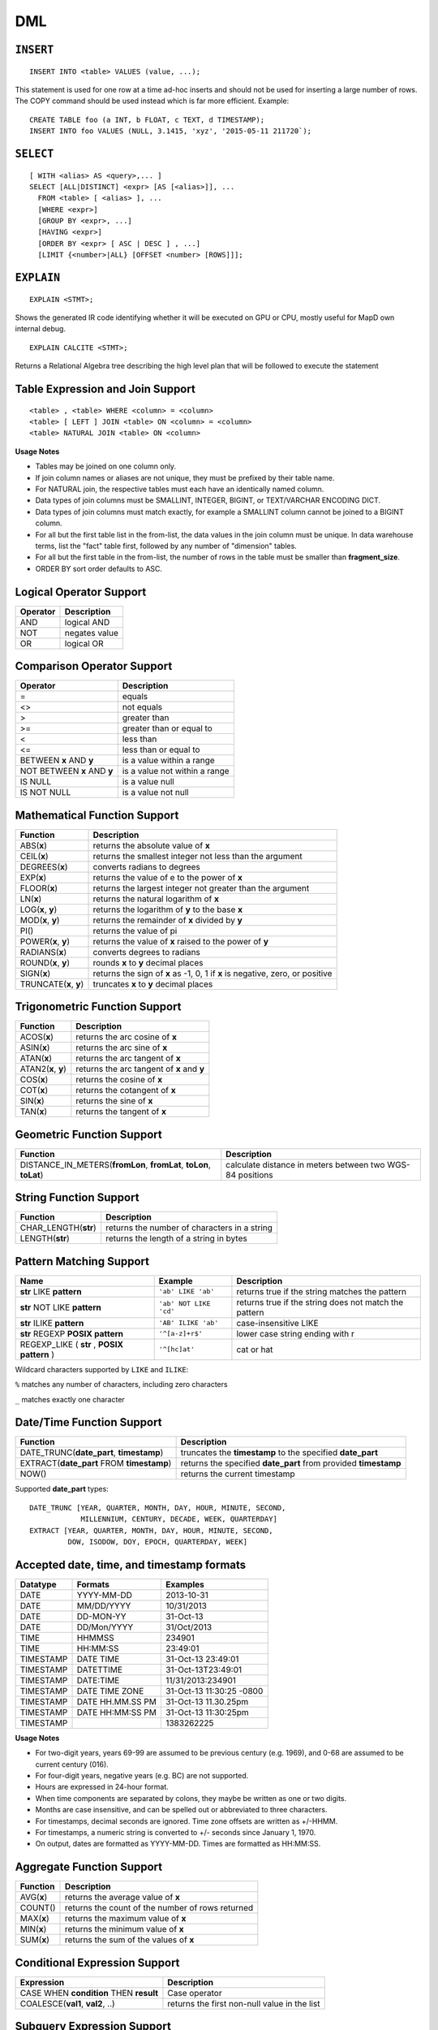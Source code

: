 DML
===

``INSERT``
~~~~~~~~~~

::

    INSERT INTO <table> VALUES (value, ...);

This statement is used for one row at a time ad-hoc inserts and should
not be used for inserting a large number of rows. The COPY command
should be used instead which is far more efficient. Example:

::

    CREATE TABLE foo (a INT, b FLOAT, c TEXT, d TIMESTAMP);
    INSERT INTO foo VALUES (NULL, 3.1415, 'xyz', '2015-05-11 211720`);

``SELECT``
~~~~~~~~~~

::

    [ WITH <alias> AS <query>,... ]
    SELECT [ALL|DISTINCT] <expr> [AS [<alias>]], ...
      FROM <table> [ <alias> ], ...
      [WHERE <expr>]
      [GROUP BY <expr>, ...]
      [HAVING <expr>]
      [ORDER BY <expr> [ ASC | DESC ] , ...]
      [LIMIT {<number>|ALL} [OFFSET <number> [ROWS]]];

``EXPLAIN``
~~~~~~~~~~~
::

   EXPLAIN <STMT>;

Shows the generated IR code identifying whether it will be executed on GPU or CPU, mostly useful for MapD own internal debug.

::

   EXPLAIN CALCITE <STMT>;

Returns a Relational Algebra tree describing the high level plan that will be followed to execute the statement


	
Table Expression and Join Support
~~~~~~~~~~~~~~~~~~~~~~~~~~~~~~~~~

::

    <table> , <table> WHERE <column> = <column>
    <table> [ LEFT ] JOIN <table> ON <column> = <column>
    <table> NATURAL JOIN <table> ON <column>

**Usage Notes**

- Tables may be joined on one column only.
- If join column names or aliases are not unique, they must be prefixed by
  their table name.
- For NATURAL join, the respective tables must each have an identically named
  column.
- Data types of join columns must be SMALLINT, INTEGER, BIGINT, or TEXT/VARCHAR
  ENCODING DICT.
- Data types of join columns must match exactly, for example a SMALLINT column
  cannot be joined to a BIGINT column.
- For all but the first table list in the from-list, the data values in the
  join column must be unique. In data warehouse terms, list the "fact" table
  first, followed by any number of "dimension" tables.
- For all but the first table in the from-list, the number of rows in the table
  must be smaller than **fragment\_size**.
- ORDER BY sort order defaults to ASC.

Logical Operator Support
~~~~~~~~~~~~~~~~~~~~~~~~

+------------+-----------------+
| Operator   | Description     |
+============+=================+
| AND        | logical AND     |
+------------+-----------------+
| NOT        | negates value   |
+------------+-----------------+
| OR         | logical OR      |
+------------+-----------------+

Comparison Operator Support
~~~~~~~~~~~~~~~~~~~~~~~~~~~

+-------------------------------+---------------------------------+
| Operator                      | Description                     |
+===============================+=================================+
| =                             | equals                          |
+-------------------------------+---------------------------------+
| <>                            | not equals                      |
+-------------------------------+---------------------------------+
| >                             | greater than                    |
+-------------------------------+---------------------------------+
| >=                            | greater than or equal to        |
+-------------------------------+---------------------------------+
| <                             | less than                       |
+-------------------------------+---------------------------------+
| <=                            | less than or equal to           |
+-------------------------------+---------------------------------+
| BETWEEN **x** AND **y**       | is a value within a range       |
+-------------------------------+---------------------------------+
| NOT BETWEEN **x** AND **y**   | is a value not within a range   |
+-------------------------------+---------------------------------+
| IS NULL                       | is a value null                 |
+-------------------------------+---------------------------------+
| IS NOT NULL                   | is a value not null             |
+-------------------------------+---------------------------------+

Mathematical Function Support
~~~~~~~~~~~~~~~~~~~~~~~~~~~~~

+----------------------+--------------------------------+
| Function             | Description                    |
+======================+================================+
| ABS(\ **x**)         | returns the absolute value of  |
|                      | **x**                          |
+----------------------+--------------------------------+
| CEIL(\ **x**)        | returns the smallest integer   |
|                      | not less than the argument     |
+----------------------+--------------------------------+
| DEGREES(\ **x**)     | converts radians to degrees    |
+----------------------+--------------------------------+
| EXP(\ **x**)         | returns the value of e to the  |
|                      | power of **x**                 |
+----------------------+--------------------------------+
| FLOOR(\ **x**)       | returns the largest integer    |
|                      | not greater than the argument  |
+----------------------+--------------------------------+
| LN(\ **x**)          | returns the natural logarithm  |
|                      | of **x**                       |
+----------------------+--------------------------------+
| LOG(\ **x**, **y**)  | returns the logarithm of **y** |
|                      | to the base **x**              |
+----------------------+--------------------------------+
| MOD(\ **x**, **y**)  | returns the remainder of **x** |
|                      | divided by **y**               |
+----------------------+--------------------------------+
| PI()                 | returns the value of pi        |
+----------------------+--------------------------------+
| POWER(\ **x**,       | returns the value of **x**     |
| **y**)               | raised to the power of **y**   |
+----------------------+--------------------------------+
| RADIANS(\ **x**)     | converts degrees to radians    |
+----------------------+--------------------------------+
| ROUND(\ **x**,       | rounds **x** to **y** decimal  |
| **y**)               | places                         |
+----------------------+--------------------------------+
| SIGN(\ **x**)        | returns the sign of **x** as   |
|                      | -1, 0, 1 if **x** is negative, |
|                      | zero, or positive              |
+----------------------+--------------------------------+
| TRUNCATE(\ **x**,    | truncates **x** to **y**       |
| **y**)               | decimal places                 |
+----------------------+--------------------------------+

Trigonometric Function Support
~~~~~~~~~~~~~~~~~~~~~~~~~~~~~~

+-------------------------+----------------------------------------------+
| Function                | Description                                  |
+=========================+==============================================+
| ACOS(\ **x**)           | returns the arc cosine of **x**              |
+-------------------------+----------------------------------------------+
| ASIN(\ **x**)           | returns the arc sine of **x**                |
+-------------------------+----------------------------------------------+
| ATAN(\ **x**)           | returns the arc tangent of **x**             |
+-------------------------+----------------------------------------------+
| ATAN2(\ **x**, **y**)   | returns the arc tangent of **x** and **y**   |
+-------------------------+----------------------------------------------+
| COS(\ **x**)            | returns the cosine of **x**                  |
+-------------------------+----------------------------------------------+
| COT(\ **x**)            | returns the cotangent of **x**               |
+-------------------------+----------------------------------------------+
| SIN(\ **x**)            | returns the sine of **x**                    |
+-------------------------+----------------------------------------------+
| TAN(\ **x**)            | returns the tangent of **x**                 |
+-------------------------+----------------------------------------------+

Geometric Function Support
~~~~~~~~~~~~~~~~~~~~~~~~~~

+----------------------------------------------------+-----------------------+
| Function                                           | Description           |
+====================================================+=======================+
| DISTANCE\_IN\_METERS(\ **fromLon**, **fromLat**,   | calculate distance in |
| **toLon**, **toLat**)                              | meters between two    |
|                                                    | WGS-84 positions      |
+----------------------------------------------------+-----------------------+

String Function Support
~~~~~~~~~~~~~~~~~~~~~~~

+---------------------------+------------------------------------------------+
| Function                  | Description                                    |
+===========================+================================================+
| CHAR\_LENGTH(\ **str**)   | returns the number of characters in a string   |
+---------------------------+------------------------------------------------+
| LENGTH(\ **str**)         | returns the length of a string in bytes        |
+---------------------------+------------------------------------------------+

Pattern Matching Support
~~~~~~~~~~~~~~~~~~~~~~~~

+------------------------------------+------------------------+---------------------+
| Name                               | Example                | Description         |
+====================================+========================+=====================+
| **str** LIKE **pattern**           | ``'ab' LIKE 'ab'``     | returns true if the |
|                                    |                        | string matches the  |
|                                    |                        | pattern             |
+------------------------------------+------------------------+---------------------+
| **str** NOT LIKE **pattern**       | ``'ab' NOT LIKE 'cd'`` | returns true if the |
|                                    |                        | string does not     |
|                                    |                        | match the pattern   |
+------------------------------------+------------------------+---------------------+
| **str** ILIKE **pattern**          | ``'AB' ILIKE 'ab'``    | case-insensitive    |
|                                    |                        | LIKE                |
+------------------------------------+------------------------+---------------------+
| **str** REGEXP **POSIX pattern**   | ``'^[a-z]+r$'``        | lower case string   |
|                                    |                        | ending with r       |
+------------------------------------+------------------------+---------------------+
| REGEXP\_LIKE ( **str** , **POSIX   | ``'^[hc]at'``          | cat or hat          |
| pattern** )                        |                        |                     |
+------------------------------------+------------------------+---------------------+

Wildcard characters supported by ``LIKE`` and ``ILIKE``:

``%`` matches any number of characters, including zero characters

``_`` matches exactly one character

Date/Time Function Support
~~~~~~~~~~~~~~~~~~~~~~~~~~

+-------------------------------------+--------------------------------------+
| Function                            | Description                          |
+=====================================+======================================+
| DATE\_TRUNC(\ **date\_part**,       | truncates the **timestamp** to the   |
| **timestamp**)                      | specified **date\_part**             |
+-------------------------------------+--------------------------------------+
| EXTRACT(\ **date\_part** FROM       | returns the specified **date\_part** |
| **timestamp**)                      | from provided **timestamp**          |
+-------------------------------------+--------------------------------------+
| NOW()                               | returns the current timestamp        |
+-------------------------------------+--------------------------------------+

Supported **date\_part** types:

::

    DATE_TRUNC [YEAR, QUARTER, MONTH, DAY, HOUR, MINUTE, SECOND,
                MILLENNIUM, CENTURY, DECADE, WEEK, QUARTERDAY]
    EXTRACT [YEAR, QUARTER, MONTH, DAY, HOUR, MINUTE, SECOND,
             DOW, ISODOW, DOY, EPOCH, QUARTERDAY, WEEK]

Accepted date, time, and timestamp formats
~~~~~~~~~~~~~~~~~~~~~~~~~~~~~~~~~~~~~~~~~~

+-------------+--------------------+----------------------------+
| Datatype    | Formats            | Examples                   |
+=============+====================+============================+
| DATE        | YYYY-MM-DD         | 2013-10-31                 |
+-------------+--------------------+----------------------------+
| DATE        | MM/DD/YYYY         | 10/31/2013                 |
+-------------+--------------------+----------------------------+
| DATE        | DD-MON-YY          | 31-Oct-13                  |
+-------------+--------------------+----------------------------+
| DATE        | DD/Mon/YYYY        | 31/Oct/2013                |
+-------------+--------------------+----------------------------+
| TIME        | HHMMSS             | 234901                     |
+-------------+--------------------+----------------------------+
| TIME        | HH:MM:SS           | 23:49:01                   |
+-------------+--------------------+----------------------------+
| TIMESTAMP   | DATE TIME          | 31-Oct-13 23:49:01         |
+-------------+--------------------+----------------------------+
| TIMESTAMP   | DATETTIME          | 31-Oct-13T23:49:01         |
+-------------+--------------------+----------------------------+
| TIMESTAMP   | DATE:TIME          | 11/31/2013:234901          |
+-------------+--------------------+----------------------------+
| TIMESTAMP   | DATE TIME ZONE     | 31-Oct-13 11:30:25 -0800   |
+-------------+--------------------+----------------------------+
| TIMESTAMP   | DATE HH.MM.SS PM   | 31-Oct-13 11.30.25pm       |
+-------------+--------------------+----------------------------+
| TIMESTAMP   | DATE HH:MM:SS PM   | 31-Oct-13 11:30:25pm       |
+-------------+--------------------+----------------------------+
| TIMESTAMP   |                    | 1383262225                 |
+-------------+--------------------+----------------------------+

**Usage Notes**

- For two-digit years, years 69-99 are assumed to be previous century (e.g.
  1969), and 0-68 are assumed to be current century (016).
- For four-digit years, negative years (e.g. BC) are not supported.
- Hours are expressed in 24-hour format.
- When time components are separated by colons, they maybe be written as one or
  two digits.
- Months are case insensitive, and can be spelled out or abbreviated to three
  characters.
- For timestamps, decimal seconds are ignored. Time zone offsets are written as
  +/-HHMM.
- For timestamps, a numeric string is converted to +/- seconds since January 1,
  1970.
- On output, dates are formatted as YYYY-MM-DD. Times are formatted as HH:MM:SS.

Aggregate Function Support
~~~~~~~~~~~~~~~~~~~~~~~~~~

+----------------+----------------------------------------------------+
| Function       | Description                                        |
+================+====================================================+
| AVG(\ **x**)   | returns the average value of **x**                 |
+----------------+----------------------------------------------------+
| COUNT()        | returns the count of the number of rows returned   |
+----------------+----------------------------------------------------+
| MAX(\ **x**)   | returns the maximum value of **x**                 |
+----------------+----------------------------------------------------+
| MIN(\ **x**)   | returns the minimum value of **x**                 |
+----------------+----------------------------------------------------+
| SUM(\ **x**)   | returns the sum of the values of **x**             |
+----------------+----------------------------------------------------+

Conditional Expression Support
~~~~~~~~~~~~~~~~~~~~~~~~~~~~~~

+-------------------------------------------+------------------------------------------------+
| Expression                                | Description                                    |
+===========================================+================================================+
| CASE WHEN **condition** THEN **result**   | Case operator                                  |
+-------------------------------------------+------------------------------------------------+
| COALESCE(\ **val1**, **val2**, ..)        | returns the first non-null value in the list   |
+-------------------------------------------+------------------------------------------------+

Subquery Expression Support
~~~~~~~~~~~~~~~~~~~~~~~~~~~

+------------+------------------------------------------+-----------------------+
| Expression | Example                                  | Description           |
+============+==========================================+=======================+
| EXISTS     | EXISTS (**subquery**)                    | evaluates whether the |
|            |                                          | subquery returns rows |
+------------+------------------------------------------+-----------------------+
| IN         | **expr** IN (**subquery** or **list of   | evaluates whether     |
|            | values**)                                | **expr** equals any   |
|            |                                          | value of the IN list  |
+------------+------------------------------------------+-----------------------+
| NOT IN     | **expr** NOT IN (**subquery** or **list  | evaluates whether     |
|            | of values**)                             | **expr** does not     |
|            |                                          | equal any value of    |
|            |                                          | the IN list           |
+------------+------------------------------------------+-----------------------+

**Usage notes**

- A subquery may be used anywhere an expression may be used, subject to any
  run-time constraints of that expression. For example, a subquery in a CASE
  statement must return exactly one row, but a subquery may return multiple
  values to an IN expression.
- A subquery may be used anywhere a table is allowed (e.g. **FROM subquery**),
  making use of aliases to name any reference to the table and columns returned
  by the subquery.

Type Cast Support
~~~~~~~~~~~~~~~~~

+---------------------+------------------------+--------------------------------+
| Expression          | Example                | Description                    |
+=====================+========================+================================+
| CAST(\ **expr** AS  | CAST(1.25 AS FLOAT)    | converts an expression to      |
| **type**)           |                        | another data type              |
+---------------------+------------------------+--------------------------------+

Array Support
~~~~~~~~~~~~~

+-------------------------------------+-------------------------------------------------+
| Expression                          | Description                                     |
+=====================================+=================================================+
| ``SELECT <ArrayCol>[n] ...``        | Query array elements n of column ``ArrayCol``   |
+-------------------------------------+-------------------------------------------------+
| ``SELECT UNNEST(<ArrayCol>) ...``   | Flatten entire array ``ArrayCol``               |
+-------------------------------------+-------------------------------------------------+
